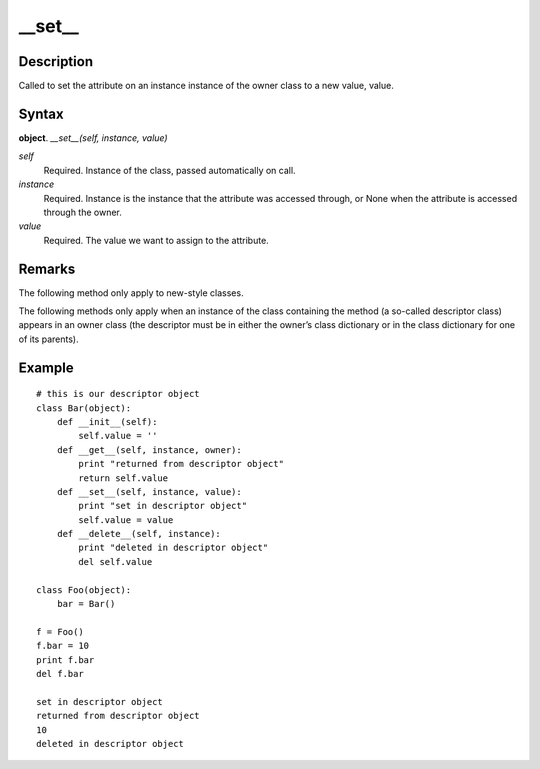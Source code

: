 ====
__set__
====

Description
====
Called to set the attribute on an instance instance of the owner class to a new value, value.

Syntax
====
**object**. *__set__(self, instance, value)*

*self*
    Required. Instance of the class, passed automatically on call.
*instance*
    Required. Instance is the instance that the attribute was accessed through, or None when the attribute is accessed through the owner.
*value*
    Required. The value we want to assign to the attribute.

Remarks
====
The following method only apply to new-style classes.

The following methods only apply when an instance of the class containing the method (a so-called descriptor class) appears in an owner class (the descriptor must be in either the owner’s class dictionary or in the class dictionary for one of its parents).

Example
====
::

    # this is our descriptor object
    class Bar(object):
        def __init__(self):
            self.value = ''
        def __get__(self, instance, owner):
            print "returned from descriptor object"
            return self.value
        def __set__(self, instance, value):
            print "set in descriptor object"
            self.value = value
        def __delete__(self, instance):
            print "deleted in descriptor object"
            del self.value

    class Foo(object):
        bar = Bar()

    f = Foo()
    f.bar = 10
    print f.bar
    del f.bar

    set in descriptor object
    returned from descriptor object
    10
    deleted in descriptor object

